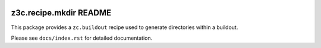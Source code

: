.. image:: https://readthedocs.org/projects/z3crecipemkdir/badge/?version=latest
    :target: https://z3crecipemkdir.readthedocs.io/en/latest/?badge=latest
    :alt: Documentation Status

z3c.recipe.mkdir README
***********************

This package provides a ``zc.buildout`` recipe used to generate directories
within a buildout.

Please see ``docs/index.rst`` for detailed documentation.
